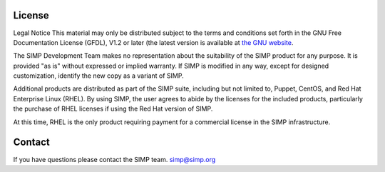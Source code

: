 License
=======

Legal Notice
This material may only be distributed
subject to the terms and conditions set forth in the GNU Free
Documentation License (GFDL), V1.2 or later (the latest version is
available at `the GNU website <http://www.gnu.org/licenses/fdl.txt>`_.

The SIMP Development Team
makes no representation about the suitability of the SIMP product for
any purpose. It is provided "as is" without
expressed or implied warranty. If SIMP is modified in any way, except
for designed customization, identify the new copy as a variant of
SIMP.

Additional products are distributed
as part of the SIMP suite, including but not limited to, Puppet,
CentOS, and Red Hat Enterprise Linux (RHEL). By using SIMP, the user
agrees to abide by the licenses for the included products,
particularly the purchase of RHEL licenses if using the Red Hat
version of SIMP.

At this time,
RHEL is the only product requiring payment for a commercial license in
the SIMP infrastructure.

Contact
=======

If you have questions please contact the SIMP team. simp@simp.org
